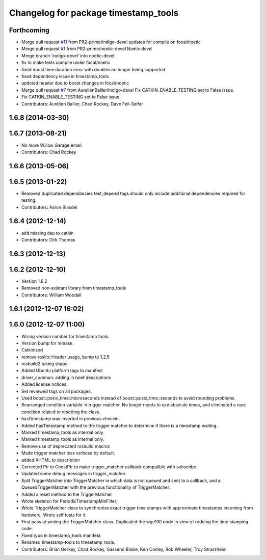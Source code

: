 ^^^^^^^^^^^^^^^^^^^^^^^^^^^^^^^^^^^^^
Changelog for package timestamp_tools
^^^^^^^^^^^^^^^^^^^^^^^^^^^^^^^^^^^^^

Forthcoming
-----------
* Merge pull request `#11 <https://github.com/ros-drivers/driver_common/issues/11>`_ from PR2-prime/indigo-devel
  updates for compile on focal/noetic
* Merge pull request `#1 <https://github.com/ros-drivers/driver_common/issues/1>`_ from PR2-prime/noetic-devel
  Noetic devel
* Merge branch 'indigo-devel' into noetic-devel
* fix to make tests compile under focal/noetic
* fixed boost time duration error with doubles no longer being supported
* fixed dependency issue in timestamp_tools
* updated header due to boost changes in focal/noetic
* Merge pull request `#7 <https://github.com/ros-drivers/driver_common/issues/7>`_ from AurelienBallier/indigo-devel
  Fix CATKIN_ENABLE_TESTING set to False issue.
* Fix CATKIN_ENABLE_TESTING set to False issue.
* Contributors: Aurélien Ballier, Chad Rockey, Dave Feil-Seifer

1.6.8 (2014-03-30)
------------------

1.6.7 (2013-08-21)
------------------
* No more Willow Garage email.
* Contributors: Chad Rockey

1.6.6 (2013-05-06)
------------------

1.6.5 (2013-01-22)
------------------
* Removed duplicated dependancies
  test_depend tags should only include additional dependencies required for testing. 
* Contributors: Aaron Blasdel

1.6.4 (2012-12-14)
------------------
* add missing dep to catkin
* Contributors: Dirk Thomas

1.6.3 (2012-12-13)
------------------

1.6.2 (2012-12-10)
------------------
* Version 1.6.2
* Removed non-existant library from timestamp_tools
* Contributors: William Woodall

1.6.1 (2012-12-07 16:02)
------------------------

1.6.0 (2012-12-07 11:00)
------------------------
* Wrong version number for timestamp tools.
* Version bump for release.
* Catkinized
* remove roslib::Header usage, bump to 1.2.5
* rosbuild2 taking shape
* Added Ubuntu platform tags to manifest
* driver_common: adding in brief descriptions
* Added license notices.
* Set reviewed tags on all packages.
* Used boost::posix_time::microseconds instead of boost::posix_time::seconds to avoid rounding problems.
* Rearranged condition variable in trigger matcher. No longer needs to use absolute times, and eliminated a race condition related to resetting the class.
* hasTimestamp was inverted in previous checkin.
* Added hasTimestamp method to the trigger matcher to determine if there is a timestamp waiting.
* Marked timestamp_tools as internal only.
* Marked timestamp_tools as internal only.
* Remove use of deprecated rosbuild macros
* Made trigger matcher less verbose by default.
* added XHTML to description
* Corrected Ptr to ConstPtr to make trigger_matcher callback compatible with
  subscribe.
* Updated some debug messages in trigger_matcher.
* Split TriggerMatcher into TriggerMatcher in which data is not queued and
  sent to a callback, and a QueuedTriggerMatcher with the previous
  functionality of TriggerMatcher.
* Added a reset method to the TriggerMatcher
* Wrote skeleton for PeriodicTimestampMinFilter.
* Wrote TriggerMatcher class to synchronize exact trigger time stamps with
  approximate timestamps incoming from hardware. Wrote self tests for it.
* First pass at writing the TriggerMatcher class. Duplicated the wge100 node
  in view of redoing the time stamping code.
* Fixed typo in timestamp_tools manifest.
* Renamed timestamp-tools to timestamp_tools.
* Contributors: Brian Gerkey, Chad Rockey, Gassend Blaise, Ken Conley, Rob Wheeler, Troy Straszheim
